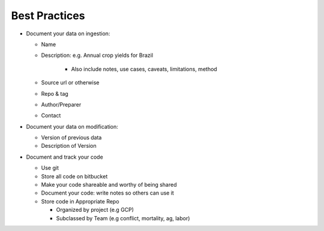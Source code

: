 .. best_practices

Best Practices
-------------------

* Document your data on ingestion:

  * Name

  * Description: e.g. Annual crop yields for Brazil

      * Also include notes, use cases, caveats, limitations, method
  
  * Source url or otherwise
  
  * Repo & tag
  
  * Author/Preparer
  
  * Contact

* Document your data on modification:
  
  * Version of previous data 
  
  * Description of Version

* Document and track your code 
  
  * Use git 
  
  * Store all code on bitbucket
  
  * Make your code shareable and worthy of being shared
  
  * Document your code: write notes so others can use it
  
  * Store code in Appropriate Repo
   
    * Organized by project (e.g GCP)
    
    * Subclassed by Team (e.g conflict, mortality, ag, labor)